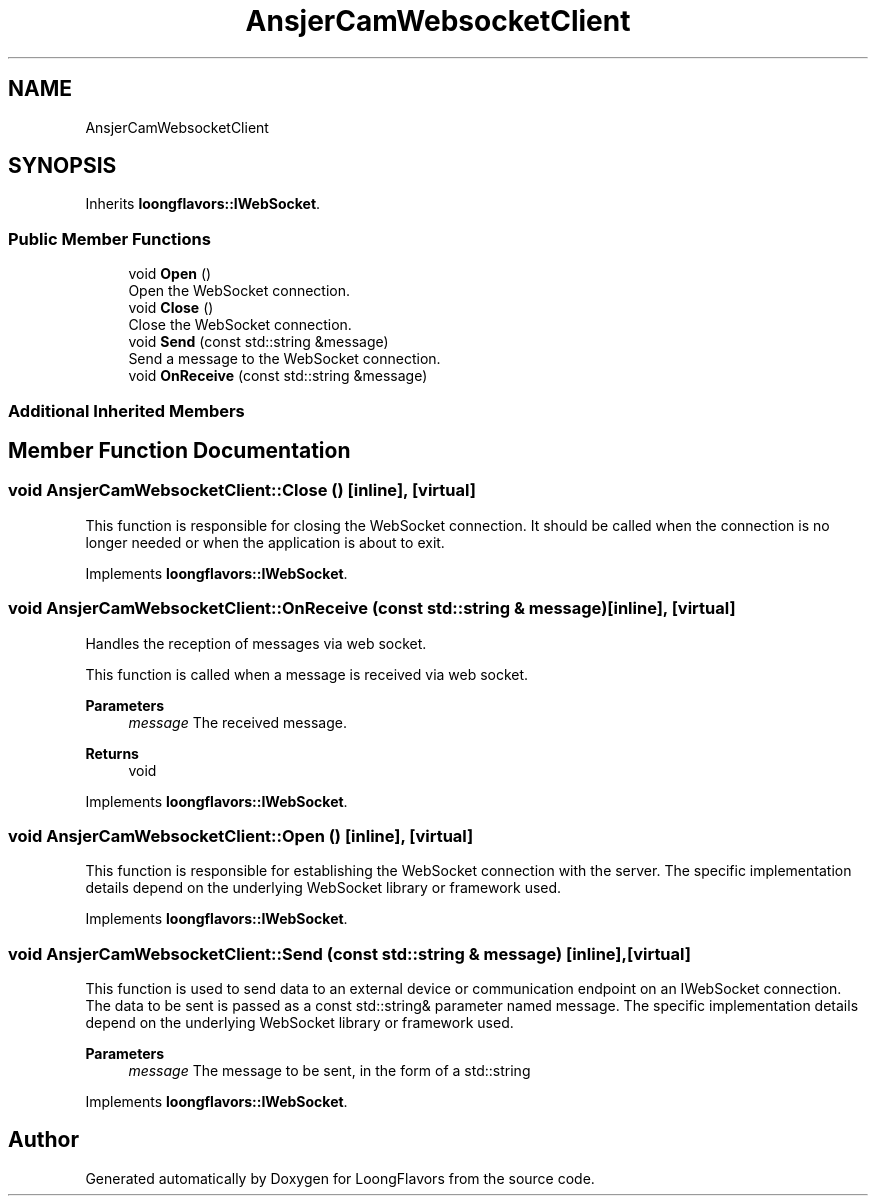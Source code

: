 .TH "AnsjerCamWebsocketClient" 3 "Sat Jul 6 2024" "Version 0.0.1" "LoongFlavors" \" -*- nroff -*-
.ad l
.nh
.SH NAME
AnsjerCamWebsocketClient
.SH SYNOPSIS
.br
.PP
.PP
Inherits \fBloongflavors::IWebSocket\fP\&.
.SS "Public Member Functions"

.in +1c
.ti -1c
.RI "void \fBOpen\fP ()"
.br
.RI "Open the WebSocket connection\&. "
.ti -1c
.RI "void \fBClose\fP ()"
.br
.RI "Close the WebSocket connection\&. "
.ti -1c
.RI "void \fBSend\fP (const std::string &message)"
.br
.RI "Send a message to the WebSocket connection\&. "
.ti -1c
.RI "void \fBOnReceive\fP (const std::string &message)"
.br
.in -1c
.SS "Additional Inherited Members"
.SH "Member Function Documentation"
.PP 
.SS "void AnsjerCamWebsocketClient::Close ()\fC [inline]\fP, \fC [virtual]\fP"
This function is responsible for closing the WebSocket connection\&. It should be called when the connection is no longer needed or when the application is about to exit\&. 
.PP
Implements \fBloongflavors::IWebSocket\fP\&.
.SS "void AnsjerCamWebsocketClient::OnReceive (const std::string & message)\fC [inline]\fP, \fC [virtual]\fP"
Handles the reception of messages via web socket\&.
.PP
This function is called when a message is received via web socket\&.
.PP
\fBParameters\fP
.RS 4
\fImessage\fP The received message\&. 
.RE
.PP
\fBReturns\fP
.RS 4
void 
.RE
.PP

.PP
Implements \fBloongflavors::IWebSocket\fP\&.
.SS "void AnsjerCamWebsocketClient::Open ()\fC [inline]\fP, \fC [virtual]\fP"
This function is responsible for establishing the WebSocket connection with the server\&. The specific implementation details depend on the underlying WebSocket library or framework used\&. 
.PP
Implements \fBloongflavors::IWebSocket\fP\&.
.SS "void AnsjerCamWebsocketClient::Send (const std::string & message)\fC [inline]\fP, \fC [virtual]\fP"
This function is used to send data to an external device or communication endpoint on an IWebSocket connection\&. The data to be sent is passed as a const std::string& parameter named message\&. The specific implementation details depend on the underlying WebSocket library or framework used\&. 
.PP
\fBParameters\fP
.RS 4
\fImessage\fP The message to be sent, in the form of a std::string 
.RE
.PP

.PP
Implements \fBloongflavors::IWebSocket\fP\&.

.SH "Author"
.PP 
Generated automatically by Doxygen for LoongFlavors from the source code\&.
